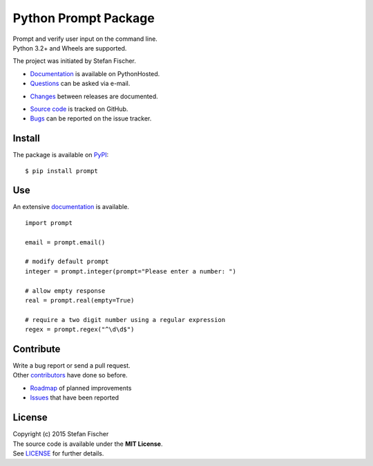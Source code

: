 Python Prompt Package
=====================

|PyPI Version| |PyPI Downloads| |Travis| |Documentation Status|

| Prompt and verify user input on the command line.
| Python 3.2+ and Wheels are supported.

The project was initiated by Stefan Fischer.

-  `Documentation <https://readthedocs.org/projects/prompt>`__ is
   available on PythonHosted.
-  `Questions <mailto:sfischer13@ymail.com>`__ can be asked via e-mail.

.. raw:: html

   <!-- nothing -->

-  `Changes <https://github.com/sfischer13/python-prompt/blob/master/CHANGELOG.rst>`__
   between releases are documented.

.. raw:: html

   <!-- nothing -->

-  `Source code <https://github.com/sfischer13/python-prompt>`__ is
   tracked on GitHub.
-  `Bugs <https://github.com/sfischer13/python-prompt/issues>`__ can be
   reported on the issue tracker.

Install
-------

|PyPI Python Versions| |PyPI Wheel|

The package is available on
`PyPI <https://pypi.python.org/pypi/prompt>`__:

::

    $ pip install prompt

Use
---

An extensive `documentation <https://readthedocs.org/projects/prompt>`__
is available.

::

    import prompt

    email = prompt.email()

    # modify default prompt
    integer = prompt.integer(prompt="Please enter a number: ")

    # allow empty response
    real = prompt.real(empty=True)

    # require a two digit number using a regular expression
    regex = prompt.regex("^\d\d$")

Contribute
----------

| Write a bug report or send a pull request.
| Other
  `contributors <https://github.com/sfischer13/python-prompt/graphs/contributors>`__
  have done so before.

-  `Roadmap <https://github.com/sfischer13/python-prompt/blob/master/TODO.rst>`__
   of planned improvements
-  `Issues <https://github.com/sfischer13/python-prompt/issues>`__ that
   have been reported

License
-------

| Copyright (c) 2015 Stefan Fischer
| The source code is available under the **MIT License**.
| See
  `LICENSE <https://github.com/sfischer13/python-prompt/blob/master/LICENSE>`__
  for further details.

.. |PyPI Version| image:: https://img.shields.io/pypi/v/prompt.svg
   :target: https://pypi.python.org/pypi/prompt
.. |PyPI Downloads| image:: https://img.shields.io/pypi/dm/prompt.svg
   :target: https://pypi.python.org/pypi/prompt
.. |Travis| image:: https://img.shields.io/travis/sfischer13/python-prompt.svg
   :target: https://travis-ci.org/sfischer13/python-prompt
.. |Documentation Status| image:: https://readthedocs.org/projects/prompt/badge/?version=latest
   :target: http://prompt.readthedocs.org/en/latest/?badge=latest
.. |PyPI Python Versions| image:: https://img.shields.io/pypi/pyversions/prompt.svg
   :target: https://pypi.python.org/pypi/prompt
.. |PyPI Wheel| image:: https://img.shields.io/pypi/wheel/prompt.svg
   :target: https://pypi.python.org/pypi/prompt
